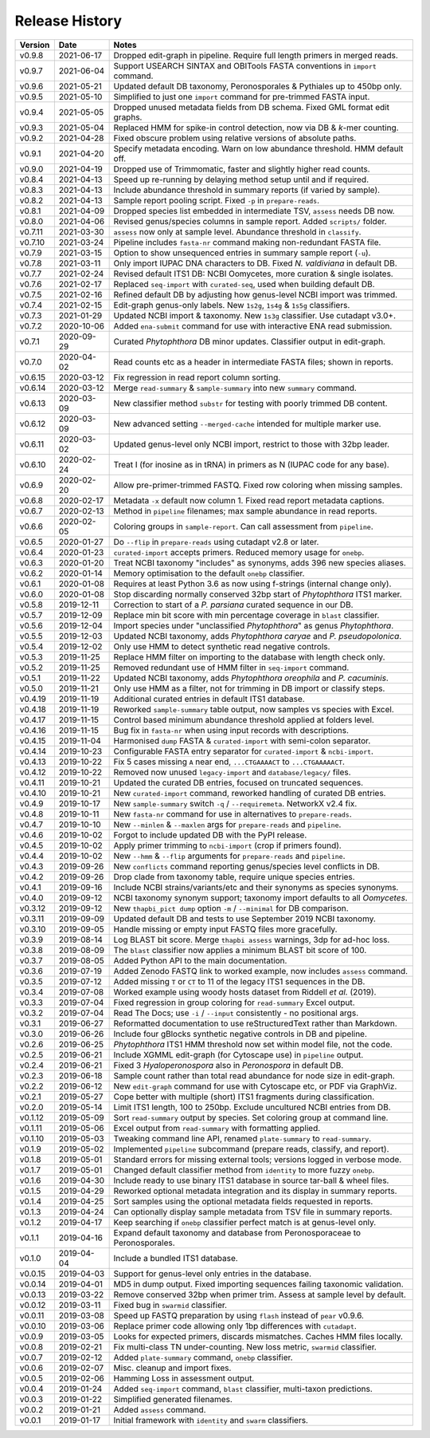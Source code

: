 Release History
===============

======= ========== ============================================================================
Version Date       Notes
======= ========== ============================================================================
v0.9.8  2021-06-17 Dropped edit-graph in pipeline. Require full length primers in merged reads.
v0.9.7  2021-06-04 Support USEARCH SINTAX and OBITools FASTA conventions in ``import`` command.
v0.9.6  2021-05-21 Updated default DB taxonomy, Peronosporales & Pythiales up to 450bp only.
v0.9.5  2021-05-10 Simplified to just one ``import`` command for pre-trimmed FASTA input.
v0.9.4  2021-05-05 Dropped unused metadata fields from DB schema. Fixed GML format edit graphs.
v0.9.3  2021-05-04 Replaced HMM for spike-in control detection, now via DB & *k*-mer counting.
v0.9.2  2021-04-28 Fixed obscure problem using relative versions of absolute paths.
v0.9.1  2021-04-20 Specify metadata encoding. Warn on low abundance threshold. HMM default off.
v0.9.0  2021-04-19 Dropped use of Trimmomatic, faster and slightly higher read counts.
v0.8.4  2021-04-13 Speed up re-running by delaying method setup until and if required.
v0.8.3  2021-04-13 Include abundance threshold in summary reports (if varied by sample).
v0.8.2  2021-04-13 Sample report pooling script. Fixed ``-p`` in ``prepare-reads``.
v0.8.1  2021-04-09 Dropped species list embedded in intermediate TSV, ``assess`` needs DB now.
v0.8.0  2021-04-06 Revised genus/species columns in sample report. Added ``scripts/`` folder.
v0.7.11 2021-03-30 ``assess`` now only at sample level. Abundance threshold in ``classify``.
v0.7.10 2021-03-24 Pipeline includes ``fasta-nr`` command making non-redundant FASTA file.
v0.7.9  2021-03-15 Option to show unsequenced entries in summary sample report (``-u``).
v0.7.8  2021-03-11 Only import IUPAC DNA characters to DB. Fixed *N. valdiviana* in default DB.
v0.7.7  2021-02-24 Revised default ITS1 DB: NCBI Oomycetes, more curation & single isolates.
v0.7.6  2021-02-17 Replaced ``seq-import`` with ``curated-seq``, used when building default DB.
v0.7.5  2021-02-16 Refined default DB by adjusting how genus-level NCBI import was trimmed.
v0.7.4  2021-02-15 Edit-graph genus-only labels. New ``1s2g``, ``1s4g`` & ``1s5g`` classifiers.
v0.7.3  2021-01-29 Updated NCBI import & taxonomy. New ``1s3g`` classifier. Use cutadapt v3.0+.
v0.7.2  2020-10-06 Added ``ena-submit`` command for use with interactive ENA read submission.
v0.7.1  2020-09-29 Curated *Phytophthora* DB minor updates. Classifier output in edit-graph.
v0.7.0  2020-04-02 Read counts etc as a header in intermediate FASTA files; shown in reports.
v0.6.15 2020-03-12 Fix regression in read report column sorting.
v0.6.14 2020-03-12 Merge ``read-summary`` & ``sample-summary`` into new ``summary`` command.
v0.6.13 2020-03-09 New classifier method ``substr`` for testing with poorly trimmed DB content.
v0.6.12 2020-03-09 New advanced setting ``--merged-cache`` intended for multiple marker use.
v0.6.11 2020-03-02 Updated genus-level only NCBI import, restrict to those with 32bp leader.
v0.6.10 2020-02-24 Treat I (for inosine as in tRNA) in primers as N (IUPAC code for any base).
v0.6.9  2020-02-20 Allow pre-primer-trimmed FASTQ. Fixed row coloring when missing samples.
v0.6.8  2020-02-17 Metadata ``-x`` default now column 1. Fixed read report metadata captions.
v0.6.7  2020-02-13 Method in ``pipeline`` filenames; max sample abundance in read reports.
v0.6.6  2020-02-05 Coloring groups in ``sample-report``. Can call assessment from ``pipeline``.
v0.6.5  2020-01-27 Do ``--flip`` in ``prepare-reads`` using cutadapt v2.8 or later.
v0.6.4  2020-01-23 ``curated-import`` accepts primers. Reduced memory usage for ``onebp``.
v0.6.3  2020-01-20 Treat NCBI taxonomy "includes" as synonyms, adds 396 new species aliases.
v0.6.2  2020-01-14 Memory optimisation to the default ``onebp`` classifier.
v0.6.1  2020-01-08 Requires at least Python 3.6 as now using f-strings (internal change only).
v0.6.0  2020-01-08 Stop discarding normally conserved 32bp start of *Phytophthora* ITS1 marker.
v0.5.8  2019-12-11 Correction to start of a *P. parsiana* curated sequence in our DB.
v0.5.7  2019-12-09 Replace min bit score with min percentage coverage in ``blast`` classifier.
v0.5.6  2019-12-04 Import species under "unclassified *Phytophthora*" as genus *Phytophthora*.
v0.5.5  2019-12-03 Updated NCBI taxonomy, adds *Phytophthora caryae* and *P. pseudopolonica*.
v0.5.4  2019-12-02 Only use HMM to detect synthetic read negative controls.
v0.5.3  2019-11-25 Replace HMM filter on importing to the database with length check only.
v0.5.2  2019-11-25 Removed redundant use of HMM filter in ``seq-import`` command.
v0.5.1  2019-11-22 Updated NCBI taxonomy, adds *Phytophthora oreophila* and *P. cacuminis*.
v0.5.0  2019-11-21 Only use HMM as a filter, not for trimming in DB import or classify steps.
v0.4.19 2019-11-19 Additional curated entries in default ITS1 database.
v0.4.18 2019-11-19 Reworked ``sample-summary`` table output, now samples vs species with Excel.
v0.4.17 2019-11-15 Control based minimum abundance threshold applied at folders level.
v0.4.16 2019-11-15 Bug fix in ``fasta-nr`` when using input records with descriptions.
v0.4.15 2019-11-04 Harmonised ``dump`` FASTA & ``curated-import`` with semi-colon separator.
v0.4.14 2019-10-23 Configurable FASTA entry separator for ``curated-import`` & ``ncbi-import``.
v0.4.13 2019-10-22 Fix 5 cases missing ``A`` near end, ``...CTGAAAACT`` to ``...CTGAAAAACT``.
v0.4.12 2019-10-22 Removed now unused ``legacy-import`` and ``database/legacy/`` files.
v0.4.11 2019-10-21 Updated the curated DB entries, focused on truncated sequences.
v0.4.10 2019-10-21 New ``curated-import`` command, reworked handling of curated DB entries.
v0.4.9  2019-10-17 New ``sample-summary`` switch ``-q`` / ``--requiremeta``. NetworkX v2.4 fix.
v0.4.8  2019-10-11 New ``fasta-nr`` command for use in alternatives to ``prepare-reads``.
v0.4.7  2019-10-10 New ``--minlen`` & ``--maxlen`` args for ``prepare-reads`` and ``pipeline``.
v0.4.6  2019-10-02 Forgot to include updated DB with the PyPI release.
v0.4.5  2019-10-02 Apply primer trimming to ``ncbi-import`` (crop if primers found).
v0.4.4  2019-10-02 New ``--hmm`` & ``--flip`` arguments for ``prepare-reads`` and ``pipeline``.
v0.4.3  2019-09-26 New ``conflicts`` command reporting genus/species level conflicts in DB.
v0.4.2  2019-09-26 Drop clade from taxonomy table, require unique species entries.
v0.4.1  2019-09-16 Include NCBI strains/variants/etc and their synonyms as species synonyms.
v0.4.0  2019-09-12 NCBI taxonomy synonym support; taxonomy import defaults to all *Oomycetes*.
v0.3.12 2019-09-12 New ``thapbi_pict dump`` option ``-m`` /  ``--minimal`` for DB comparison.
v0.3.11 2019-09-09 Updated default DB and tests to use September 2019 NCBI taxonomy.
v0.3.10 2019-09-05 Handle missing or empty input FASTQ files more gracefully.
v0.3.9  2019-08-14 Log BLAST bit score. Merge ``thapbi assess`` warnings, 3dp for ad-hoc loss.
v0.3.8  2019-08-09 The ``blast`` classifier now applies a minimum BLAST bit score of 100.
v0.3.7  2019-08-05 Added Python API to the main documentation.
v0.3.6  2019-07-19 Added Zenodo FASTQ link to worked example, now includes ``assess`` command.
v0.3.5  2019-07-12 Added missing ``T`` or ``CT`` to 11 of the legacy ITS1 sequences in the DB.
v0.3.4  2019-07-08 Worked example using woody hosts dataset from Riddell *et al.* (2019).
v0.3.3  2019-07-04 Fixed regression in group coloring for ``read-summary`` Excel output.
v0.3.2  2019-07-04 Read The Docs; use ``-i`` / ``--input`` consistently - no positional args.
v0.3.1  2019-06-27 Reformatted documentation to use reStructuredText rather than Markdown.
v0.3.0  2019-06-26 Include four gBlocks synthetic negative controls in DB and pipeline.
v0.2.6  2019-06-25 *Phytophthora* ITS1 HMM threshold now set within model file, not the code.
v0.2.5  2019-06-21 Include XGMML edit-graph (for Cytoscape use) in ``pipeline`` output.
v0.2.4  2019-06-21 Fixed 3 *Hyaloperonospora* also in *Peronospora* in default DB.
v0.2.3  2019-06-18 Sample count rather than total read abundance for node size in edit-graph.
v0.2.2  2019-06-12 New ``edit-graph`` command for use with Cytoscape etc, or PDF via GraphViz.
v0.2.1  2019-05-27 Cope better with multiple (short) ITS1 fragments during classification.
v0.2.0  2019-05-14 Limit ITS1 length, 100 to 250bp. Exclude uncultured NCBI entries from DB.
v0.1.12 2019-05-09 Sort ``read-summary`` output by species. Set coloring group at command line.
v0.1.11 2019-05-06 Excel output from ``read-summary`` with formatting applied.
v0.1.10 2019-05-03 Tweaking command line API, renamed ``plate-summary`` to ``read-summary``.
v0.1.9  2019-05-02 Implemented ``pipeline`` subcommand (prepare reads, classify, and report).
v0.1.8  2019-05-01 Standard errors for missing external tools; versions logged in verbose mode.
v0.1.7  2019-05-01 Changed default classifier method from ``identity`` to more fuzzy ``onebp``.
v0.1.6  2019-04-30 Include ready to use binary ITS1 database in source tar-ball & wheel files.
v0.1.5  2019-04-29 Reworked optional metadata integration and its display in summary reports.
v0.1.4  2019-04-25 Sort samples using the optional metadata fields requested in reports.
v0.1.3  2019-04-24 Can optionally display sample metadata from TSV file in summary reports.
v0.1.2  2019-04-17 Keep searching if ``onebp`` classifier perfect match is at genus-level only.
v0.1.1  2019-04-16 Expand default taxonomy and database from Peronosporaceae to Peronosporales.
v0.1.0  2019-04-04 Include a bundled ITS1 database.
v0.0.15 2019-04-03 Support for genus-level only entries in the database.
v0.0.14 2019-04-01 MD5 in dump output. Fixed importing sequences failing taxonomic validation.
v0.0.13 2019-03-22 Remove conserved 32bp when primer trim. Assess at sample level by default.
v0.0.12 2019-03-11 Fixed bug in ``swarmid`` classifier.
v0.0.11 2019-03-08 Speed up FASTQ preparation by using ``flash`` instead of ``pear`` v0.9.6.
v0.0.10 2019-03-06 Replace primer code allowing only 1bp differences with ``cutadapt``.
v0.0.9  2019-03-05 Looks for expected primers, discards mismatches. Caches HMM files locally.
v0.0.8  2019-02-21 Fix multi-class TN under-counting. New loss metric, ``swarmid`` classifier.
v0.0.7  2019-02-12 Added ``plate-summary`` command, ``onebp`` classifier.
v0.0.6  2019-02-07 Misc. cleanup and import fixes.
v0.0.5  2019-02-06 Hamming Loss in assessment output.
v0.0.4  2019-01-24 Added ``seq-import`` command, ``blast`` classifier, multi-taxon predictions.
v0.0.3  2019-01-22 Simplified generated filenames.
v0.0.2  2019-01-21 Added ``assess`` command.
v0.0.1  2019-01-17 Initial framework with ``identity`` and ``swarm`` classifiers.
======= ========== ============================================================================
